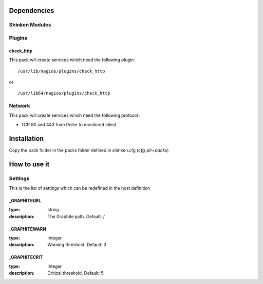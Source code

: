 Dependencies
============


Shinken Modules
~~~~~~~~~~~~~~~

Plugins
~~~~~~~

check_http
----------

This pack will create services which need the following plugin:

::

  /usr/lib/nagios/plugins/check_http

or

::

  /usr/lib64/nagios/plugins/check_http

Network
~~~~~~~

This pack will create services which need the following protocol :

* TCP 80 and 443 from Poller to monitored client

Installation
============

Copy the pack folder in the packs folder defined in shinken.cfg (`cfg_dir=packs`)


How to use it
=============


Settings
~~~~~~~~

This is the list of settings which can be redefined in the host definition

_GRAPHITEURL
------------

:type:              string
:description:       The Graphite path. Default: /

_GRAPHITEWARN
-------------

:type:              Integer
:description:       Warning threshold. Default: 3

_GRAPHITECRIT
-------------

:type:              Integer
:description:       Critical threshold. Default: 5
